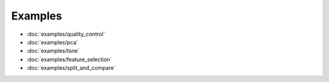 Examples
========
- :doc:`examples/quality_control`
- :doc:`examples/pca`
- :doc:`examples/tsne`
- :doc:`examples/feature_selection`
- :doc:`examples/split_and_compare`

